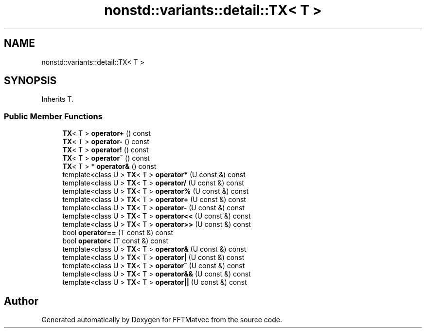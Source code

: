 .TH "nonstd::variants::detail::TX< T >" 3 "Tue Aug 13 2024" "Version 0.1.0" "FFTMatvec" \" -*- nroff -*-
.ad l
.nh
.SH NAME
nonstd::variants::detail::TX< T >
.SH SYNOPSIS
.br
.PP
.PP
Inherits T\&.
.SS "Public Member Functions"

.in +1c
.ti -1c
.RI "\fBTX\fP< T > \fBoperator+\fP () const"
.br
.ti -1c
.RI "\fBTX\fP< T > \fBoperator\-\fP () const"
.br
.ti -1c
.RI "\fBTX\fP< T > \fBoperator!\fP () const"
.br
.ti -1c
.RI "\fBTX\fP< T > \fBoperator~\fP () const"
.br
.ti -1c
.RI "\fBTX\fP< T > * \fBoperator&\fP () const"
.br
.ti -1c
.RI "template<class U > \fBTX\fP< T > \fBoperator*\fP (U const &) const"
.br
.ti -1c
.RI "template<class U > \fBTX\fP< T > \fBoperator/\fP (U const &) const"
.br
.ti -1c
.RI "template<class U > \fBTX\fP< T > \fBoperator%\fP (U const &) const"
.br
.ti -1c
.RI "template<class U > \fBTX\fP< T > \fBoperator+\fP (U const &) const"
.br
.ti -1c
.RI "template<class U > \fBTX\fP< T > \fBoperator\-\fP (U const &) const"
.br
.ti -1c
.RI "template<class U > \fBTX\fP< T > \fBoperator<<\fP (U const &) const"
.br
.ti -1c
.RI "template<class U > \fBTX\fP< T > \fBoperator>>\fP (U const &) const"
.br
.ti -1c
.RI "bool \fBoperator==\fP (T const &) const"
.br
.ti -1c
.RI "bool \fBoperator<\fP (T const &) const"
.br
.ti -1c
.RI "template<class U > \fBTX\fP< T > \fBoperator&\fP (U const &) const"
.br
.ti -1c
.RI "template<class U > \fBTX\fP< T > \fBoperator|\fP (U const &) const"
.br
.ti -1c
.RI "template<class U > \fBTX\fP< T > \fBoperator^\fP (U const &) const"
.br
.ti -1c
.RI "template<class U > \fBTX\fP< T > \fBoperator&&\fP (U const &) const"
.br
.ti -1c
.RI "template<class U > \fBTX\fP< T > \fBoperator||\fP (U const &) const"
.br
.in -1c

.SH "Author"
.PP 
Generated automatically by Doxygen for FFTMatvec from the source code\&.
